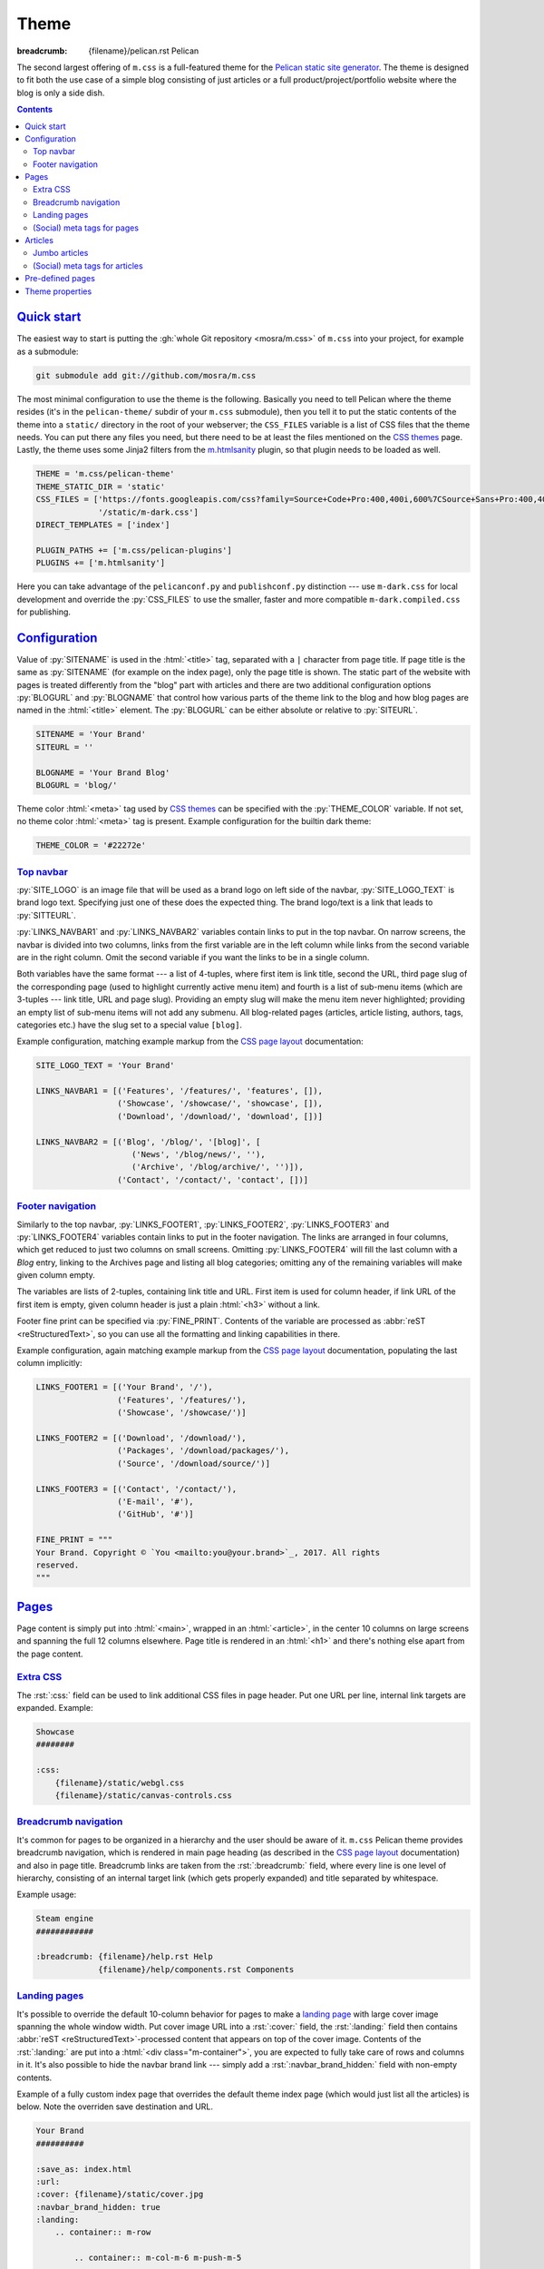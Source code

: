 ..
    This file is part of m.css.

    Copyright © 2017 Vladimír Vondruš <mosra@centrum.cz>

    Permission is hereby granted, free of charge, to any person obtaining a
    copy of this software and associated documentation files (the "Software"),
    to deal in the Software without restriction, including without limitation
    the rights to use, copy, modify, merge, publish, distribute, sublicense,
    and/or sell copies of the Software, and to permit persons to whom the
    Software is furnished to do so, subject to the following conditions:

    The above copyright notice and this permission notice shall be included
    in all copies or substantial portions of the Software.

    THE SOFTWARE IS PROVIDED "AS IS", WITHOUT WARRANTY OF ANY KIND, EXPRESS OR
    IMPLIED, INCLUDING BUT NOT LIMITED TO THE WARRANTIES OF MERCHANTABILITY,
    FITNESS FOR A PARTICULAR PURPOSE AND NONINFRINGEMENT. IN NO EVENT SHALL
    THE AUTHORS OR COPYRIGHT HOLDERS BE LIABLE FOR ANY CLAIM, DAMAGES OR OTHER
    LIABILITY, WHETHER IN AN ACTION OF CONTRACT, TORT OR OTHERWISE, ARISING
    FROM, OUT OF OR IN CONNECTION WITH THE SOFTWARE OR THE USE OR OTHER
    DEALINGS IN THE SOFTWARE.
..

Theme
#####

:breadcrumb: {filename}/pelican.rst Pelican

.. role:: rst(code)
    :language: rst

The second largest offering of ``m.css`` is a full-featured theme for the
`Pelican static site generator <https://getpelican.com/>`_. The theme is
designed to fit both the use case of a simple blog consisting of just articles
or a full product/project/portfolio website where the blog is only a side dish.

.. contents::
    :class: m-block m-default

`Quick start`_
==============

The easiest way to start is putting the :gh:`whole Git repository <mosra/m.css>`
of ``m.css`` into your project, for example as a submodule:

.. code:: sh

    git submodule add git://github.com/mosra/m.css

The most minimal configuration to use the theme is the following. Basically you
need to tell Pelican where the theme resides (it's in the ``pelican-theme/``
subdir of your ``m.css`` submodule), then you tell it to put the static
contents of the theme into a ``static/`` directory in the root of your
webserver; the ``CSS_FILES`` variable is a list of CSS files that the theme
needs. You can put there any files you need, but there need to be at least the
files mentioned on the `CSS themes <{filename}/css/themes.rst>`_ page. Lastly,
the theme uses some Jinja2 filters from the `m.htmlsanity <{filename}/plugins/htmlsanity.rst>`_
plugin, so that plugin needs to be loaded as well.

.. code:: py

    THEME = 'm.css/pelican-theme'
    THEME_STATIC_DIR = 'static'
    CSS_FILES = ['https://fonts.googleapis.com/css?family=Source+Code+Pro:400,400i,600%7CSource+Sans+Pro:400,400i,600&amp;subset=latin-ext',
                 '/static/m-dark.css']
    DIRECT_TEMPLATES = ['index']

    PLUGIN_PATHS += ['m.css/pelican-plugins']
    PLUGINS += ['m.htmlsanity']

Here you can take advantage of the ``pelicanconf.py`` and ``publishconf.py``
distinction --- use ``m-dark.css`` for local development and override the
:py:`CSS_FILES` to use the smaller, faster and more compatible ``m-dark.compiled.css``
for publishing.

.. note-info::

    The above configuration should be enough to produce a (mostly empty)
    version of your website using the theme without any errors during
    processing. If that's not the case, please :gh:`report a bug <mosra/m.css/issues/new>`.
    Thank you!

`Configuration`_
================

Value of :py:`SITENAME` is used in the :html:`<title>` tag, separated with a
``|`` character from page title. If page title is the same as :py:`SITENAME`
(for example on the index page), only the page title is shown. The static part
of the website with pages is treated differently from the "blog" part with
articles and there are two additional configuration options :py:`BLOGURL` and
:py:`BLOGNAME` that control how various parts of the theme link to the blog and
how blog pages are named in the :html:`<title>` element. The :py:`BLOGURL` can
be either absolute or relative to :py:`SITEURL`.

.. code:: py

    SITENAME = 'Your Brand'
    SITEURL = ''

    BLOGNAME = 'Your Brand Blog'
    BLOGURL = 'blog/'

Theme color :html:`<meta>` tag used by `CSS themes`_ can be specified with
the :py:`THEME_COLOR` variable. If not set, no theme color :html:`<meta>` tag
is present. Example configuration for the builtin dark theme:

.. code:: py

    THEME_COLOR = '#22272e'

`Top navbar`_
-------------

:py:`SITE_LOGO` is an image file that will be used as a brand logo on left side
of the navbar, :py:`SITE_LOGO_TEXT` is brand logo text. Specifying just one of
these does the expected thing. The brand logo/text is a link that leads to
:py:`SITTEURL`.

:py:`LINKS_NAVBAR1` and :py:`LINKS_NAVBAR2` variables contain links to put in
the top navbar. On narrow screens, the navbar is divided into two columns,
links from the first variable are in the left column while links from the
second variable are in the right column. Omit the second variable if you want
the links to be in a single column.

Both variables have the same format --- a list of 4-tuples, where first item is
link title, second the URL, third page slug of the corresponding page (used
to highlight currently active menu item) and fourth is a list of sub-menu items
(which are 3-tuples --- link title, URL and page slug). Providing an empty slug
will make the menu item never highlighted; providing an empty list of sub-menu
items will not add any submenu. All blog-related pages (articles, article
listing, authors, tags, categories etc.) have the slug set to a special value
``[blog]``.

Example configuration, matching example markup from the
`CSS page layout <{filename}/css/page-layout.rst#sub-menus-in-the-navbar>`__
documentation:

.. code:: py

    SITE_LOGO_TEXT = 'Your Brand'

    LINKS_NAVBAR1 = [('Features', '/features/', 'features', []),
                     ('Showcase', '/showcase/', 'showcase', []),
                     ('Download', '/download/', 'download', [])]

    LINKS_NAVBAR2 = [('Blog', '/blog/', '[blog]', [
                        ('News', '/blog/news/', ''),
                        ('Archive', '/blog/archive/', '')]),
                     ('Contact', '/contact/', 'contact', [])]

`Footer navigation`_
--------------------

Similarly to the top navbar, :py:`LINKS_FOOTER1`, :py:`LINKS_FOOTER2`,
:py:`LINKS_FOOTER3` and :py:`LINKS_FOOTER4` variables contain links to put in
the footer navigation. The links are arranged in four columns, which get
reduced to just two columns on small screens. Omitting :py:`LINKS_FOOTER4` will
fill the last column with a *Blog* entry, linking to the Archives page and
listing all blog categories; omitting any of the remaining variables will make
given column empty.

The variables are lists of 2-tuples, containing link title and URL. First item
is used for column header, if link URL of the first item is empty, given column
header is just a plain :html:`<h3>` without a link.

Footer fine print can be specified via :py:`FINE_PRINT`. Contents of the
variable are processed as :abbr:`reST <reStructuredText>`, so you can use all
the formatting and linking capabilities in there.

Example configuration, again matching example markup from the
`CSS page layout <{filename}/css/page-layout.rst#footer-navigation>`__
documentation, populating the last column implicitly:

.. code:: py

    LINKS_FOOTER1 = [('Your Brand', '/'),
                     ('Features', '/features/'),
                     ('Showcase', '/showcase/')]

    LINKS_FOOTER2 = [('Download', '/download/'),
                     ('Packages', '/download/packages/'),
                     ('Source', '/download/source/')]

    LINKS_FOOTER3 = [('Contact', '/contact/'),
                     ('E-mail', '#'),
                     ('GitHub', '#')]

    FINE_PRINT = """
    Your Brand. Copyright © `You <mailto:you@your.brand>`_, 2017. All rights
    reserved.
    """

`Pages`_
========

Page content is simply put into :html:`<main>`, wrapped in an :html:`<article>`,
in the center 10 columns on large screens and spanning the full 12 columns
elsewhere. Page title is rendered in an :html:`<h1>` and there's nothing else
apart from the page content.

`Extra CSS`_
------------

The :rst:`:css:` field can be used to link additional CSS files in page header.
Put one URL per line, internal link targets are expanded. Example:

.. code:: rst

    Showcase
    ########

    :css:
        {filename}/static/webgl.css
        {filename}/static/canvas-controls.css

`Breadcrumb navigation`_
------------------------

It's common for pages to be organized in a hierarchy and the user should be
aware of it. ``m.css`` Pelican theme provides breadcrumb navigation, which is
rendered in main page heading (as described in the
`CSS page layout <{filename}/css/page-layout.rst#breadcrumb-navigation>`__
documentation) and also in page title. Breadcrumb links are taken from the
:rst:`:breadcrumb:` field, where every line is one level of hierarchy,
consisting of an internal target link (which gets properly expanded) and title
separated by whitespace.

Example usage:

.. code:: rst

    Steam engine
    ############

    :breadcrumb: {filename}/help.rst Help
                 {filename}/help/components.rst Components

.. note-info::

    You can see the breadcrumb in action on the top and bottom of this
    documentation page (and others).

`Landing pages`_
----------------

It's possible to override the default 10-column behavior for pages to make a
`landing page <{filename}/css/page-layout.rst#landing-pages>`__ with large
cover image spanning the whole window width. Put cover image URL into a
:rst:`:cover:` field, the :rst:`:landing:` field then contains
:abbr:`reST <reStructuredText>`-processed content that appears on top of the
cover image. Contents of the :rst:`:landing:` are put into a
:html:`<div class="m-container">`, you are expected to fully take care of rows
and columns in it. It's also possible to hide the navbar brand link --- simply
add a :rst:`:navbar_brand_hidden:` field with non-empty contents.

.. block-warning:: Configuration

    Currently, in order to have the :rst:`:landing:` field properly parsed, you
    need to explicitly list it in :py:`FORMATTED_FIELDS`. Don't forget that
    :py:`'summary'` is already listed there.

    .. code:: py

        FORMATTED_FIELDS += ['landing']

Example of a fully custom index page that overrides the default theme index
page (which would just list all the articles) is below. Note the overriden save
destination and URL.

.. code:: rst

    Your Brand
    ##########

    :save_as: index.html
    :url:
    :cover: {filename}/static/cover.jpg
    :navbar_brand_hidden: true
    :landing:
        .. container:: m-row

            .. container:: m-col-m-6 m-push-m-5

                .. raw:: html

                    <h1>Your Brand</h1>

                *This is the brand you need.*

.. block-warning:: Landing page title

    To give you full control over the landing page appearance, the page title
    is not rendered in :html:`<h1>` on top of the content as with usual pages.
    Instead you are expected to provide a heading inside the :rst:`:landing:`
    field. However, due to semantic restrictions of :abbr:`reST <reStructuredText>`,
    it's not possible to use section headers inside the :rst:`:landing:` field
    and you have to work around it using raw HTML blocks, as shown in the above
    example.

.. note-info::

    You can see the landing page in action on the `main project page <{filename}/index.rst>`_.

`(Social) meta tags for pages`_
-------------------------------

You can use :rst:`:description:` field to populate :html:`<meta name="description">`,
which can be then shown in search engine results. Other than that, the field
does not appear anywhere on the rendered page. For sharing pages on Twitter,
Facebook and elsewhere, both `Open Graph <http://ogp.me/>`_ and
`Twitter Card <https://developer.twitter.com/en/docs/tweets/optimize-with-cards/overview/summary-card-with-large-image>`_
:html:`<meta>` tags are supported:

-   Page title is mapped to ``og:title`` / ``twitter:title``
-   Page URL is mapped to ``og:url`` / ``twitter:url``
-   The :rst:`:summary:` field is mapped to ``og:description`` /
    ``twitter:description``. Note that if the page doesn't have explicit
    summary, Pelican takes it from the first few sentences of the content and
    that may not be what you want. This is also different from the
    :rst:`:description:` field mentioned above and, unlike with articles,
    :rst:`:summary:` doesn't appear anywhere on the rendered page.
-   The :rst:`:cover:` field (e.g. the one used on `landing pages <#landing-pages>`_),
    if present, is mapped to ``og:image`` / ``twitter:image``. The exact same
    file is used without any resizing or cropping and is assumed to be in
    landscape.
-   ``twitter:card`` is set to ``summary_large_image`` if :rst:`:cover:` is
    present and to ``summary`` otherwise
-   ``og:type`` is set to ``website``

Example overriding the index page with essential properties for nice-looking
social links:

.. code:: rst

    Your Brand
    ##########

    :save_as: index.html
    :url:
    :cover: {filename}/static/cover.jpg
    :summary: This is the brand you need.

.. note-success::

    You can see how page links will display by pasting
    URL of the `index page <{filename}/index.rst>`_ into either
    `Facebook Debugger <https://developers.facebook.com/tools/debug/>`_ or
    `Twitter Card Validator <https://cards-dev.twitter.com/validator>`_.

`Articles`_
===========

`Jumbo articles`_
-----------------

`Jumbo articles <{filename}/css/page-layout.rst#jumbo-articles>`__ are made
by including the :rst:`:cover:` field containing URL of the cover image.
Besides that, if the title contains an em-dash (---), it gets split into a
title and subtitle that's then rendered in a different font size. Example:

.. code:: rst

    An Article --- a jumbo one
    ##########################

    :cover: {filename}/static/ship.jpg
    :slug: jumbo-article
    :summary: Article summary paragraph.

.. note-info::

    You can compare how an article with nearly the same contents looks as
    `a normal article <{filename}/examples/article.rst>`_ and a
    `jumbo article <{filename}/examples/jumbo-article.rst>`_.

`(Social) meta tags for articles`_
----------------------------------

Like with pages, you can use :rst:`:description:` field to populate
:html:`<meta name="description">`, which can be then shown in search engine
results. Other than that, the field doesn't appear anywhere in the rendered
article. `Open Graph`_ and `Twitter Card`_ :html:`<meta>` tags are also
supported in a similar way:

-   Article title is mapped to ``og:title`` / ``twitter:title``
-   Pernament article URL is mapped to ``og:url`` / ``twitter:url``
-   The :rst:`:summary:` field is mapped to ``og:description`` /
    ``twitter:description``. Note that if the article doesn't have explicit
    summary, Pelican takes it from the first few sentences of the content and
    that may not be what you want. This is also different from the
    :rst:`:description:` field mentioned above.
-   The :rst:`:cover:` field from `jumbo articles <#jumbo-articles>`_, if
    present, is mapped to ``og:image`` / ``twitter:image``. The exact same
    file is used without any resizing or cropping and is assumed to be in
    landscape.
-   ``twitter:card`` is set to ``summary_large_image`` if :rst:`:cover:` is
    present and to ``summary`` otherwise
-   ``og:type`` is set to ``article``

.. note-success::

    You can see how article links will display by pasting
    URL of e.g. the `jumbo article`_ into either `Facebook Debugger`_ or
    `Twitter Card Validator`_.

`Pre-defined pages`_
====================

With the default configuration above the index page is just a list of articles
with the first being expanded, the same is for the archives page. If you want
to have a custom index page (for example a `landing page <#landing-pages>`_),
remove :py:`'index'` from the :py:`DIRECT_TEMPLATES` setting:

.. code:: py

    DIRECT_TEMPLATES = []

Every category, tag and author has its own page that lists corresponding
articles in a way similar to the index or archives page, but without the first
article expanded. On the top of the page there is a note stating what condition
the articles are filtered with.

.. note-info::

    See how an example `category page looks <{category}Examples>`_.

Index, archive and all category/tag/author pages are paginated based on the
:py:`DEFAULT_PAGINATION` setting --- on the bottom of each page there are link
to prev and next page, besides that there's :html:`<link rel="prev">` and
:html:`<link rel="next">` that provides the same as a hint to search engines.

.. note-warning::

    The ``m.css`` Pelican theme doesn't provide per-year, per-month or per-day
    archive pages or category, tag, author *list* pages at the moment. List of
    categories and tags is available in a sidebar from any article or article
    listing page.

`Theme properties`_
===================

The theme markup is designed to have readable, nicely indented output. The code
is valid HTML5 and should be parsable as XML.

.. note-danger::

    This is one of the main goals of this project. Please
    :gh:`report a bug <mosra/m.css/issues/new>` if it's not like that.

.. note-dim::
    :class: m-text-center

    `« Writing content <{filename}/pelican/writing-content.rst>`_ | `Pelican <{filename}/pelican.rst>`_
